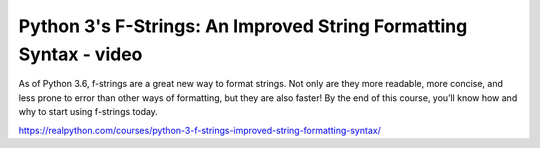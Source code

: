 Python 3's F-Strings: An Improved String Formatting Syntax - video
------------------------------------------------------------------

As of Python 3.6, f-strings are a great new way to format strings. Not only are they more readable, more concise, and less prone to error than other ways of formatting, but they are also faster! By the end of this course, you’ll know how and why to start using f-strings today.

https://realpython.com/courses/python-3-f-strings-improved-string-formatting-syntax/